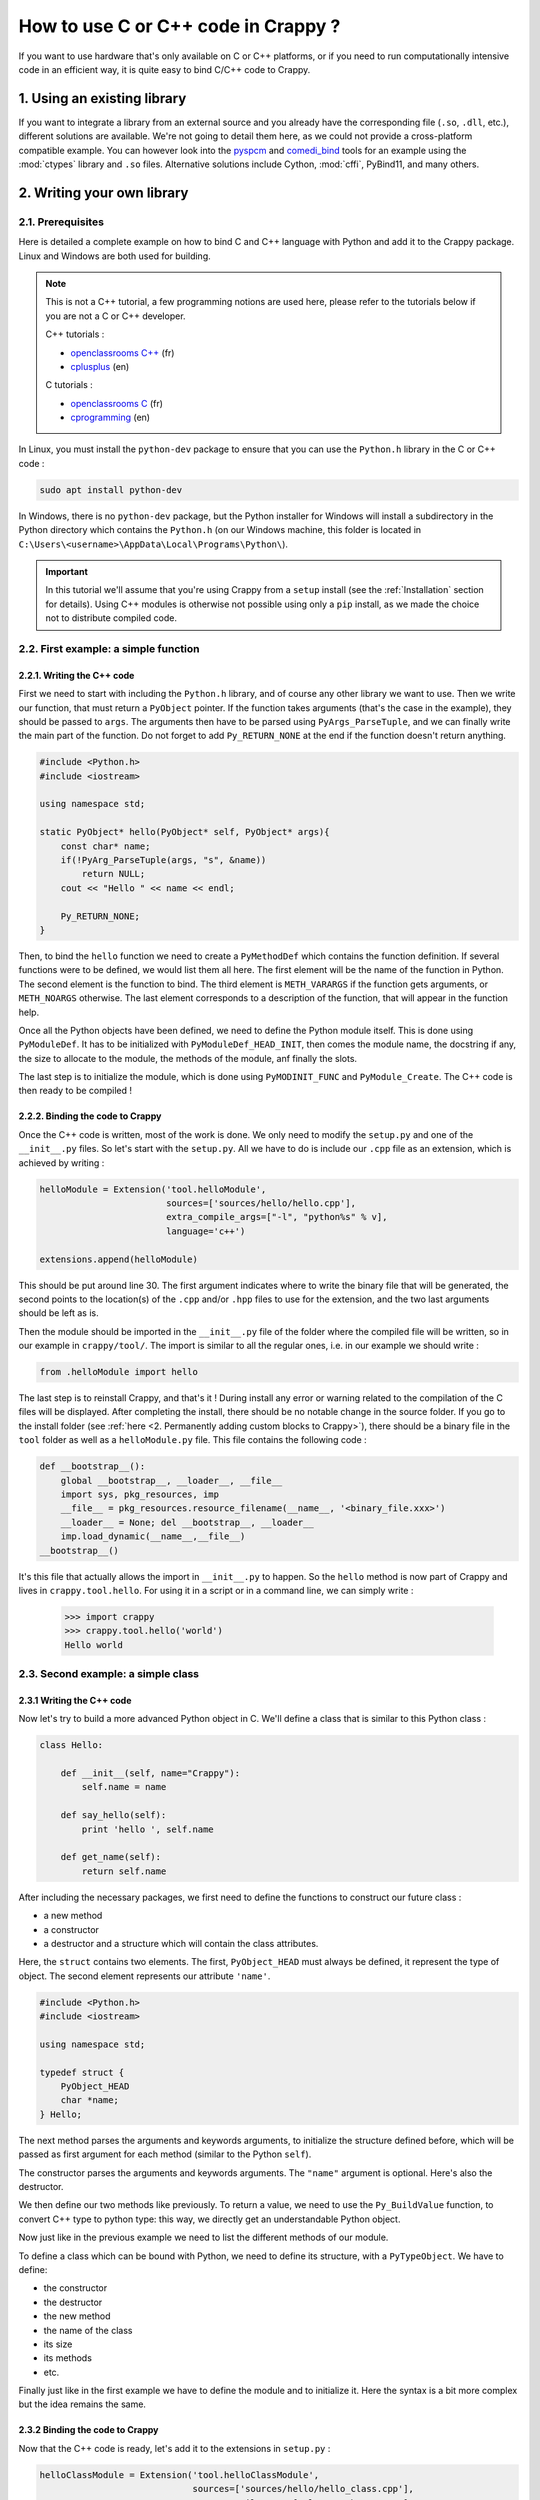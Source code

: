 ====================================
How to use C or C++ code in Crappy ?
====================================

If you want to use hardware that's only available on C or C++ platforms, or if
you need to run computationally intensive code in an efficient way, it is quite
easy to bind C/C++ code to Crappy.

1. Using an existing library
----------------------------

If you want to integrate a library from an external source and you already have
the corresponding file (``.so``, ``.dll``, etc.), different solutions are
available. We're not going to detail them here, as we could not provide a
cross-platform compatible example. You can however look into the `pyspcm
<https://github.com/LaboratoireMecaniqueLille/crappy/blob/master/crappy/tool/
pyspcm.py>`_ and `comedi_bind <https://github.com/LaboratoireMecaniqueLille/
crappy/blob/master/crappy/tool/comedi_bind.py>`_ tools for an example using the
:mod:`ctypes` library and ``.so`` files. Alternative solutions include Cython,
:mod:`cffi`, PyBind11, and many others.

2. Writing your own library
---------------------------

2.1. Prerequisites
++++++++++++++++++

Here is detailed a complete example on how to bind C and C++ language with
Python and add it to the Crappy package. Linux and Windows are both used for
building.

.. Note::
  This is not a C++ tutorial, a few programming notions are used here, please
  refer to the tutorials below if you are not a C or C++ developer.

  C++ tutorials :

  - `openclassrooms C++ <https://openclassrooms.com/fr/courses/1894236-
    programmez-avec-le-langage-c>`_ (fr)
  - `cplusplus <https://www.cplusplus.com/doc/tutorial/>`_ (en)

  C tutorials :

  - `openclassrooms C <https://openclassrooms.com/fr/courses/19980-apprenez-a-
    programmer-en-c>`_ (fr)
  - `cprogramming <https://www.cprogramming.com/tutorial/c-tutorial.html?
    inl=hp>`_ (en)

In Linux, you must install the ``python-dev`` package to ensure that you can use
the ``Python.h`` library in the C or C++ code :

.. code-block:: shell

  sudo apt install python-dev

In Windows, there is no ``python-dev`` package, but the Python installer for
Windows will install a subdirectory in the Python directory which contains the
``Python.h`` (on our Windows machine, this folder is located in
``C:\Users\<username>\AppData\Local\Programs\Python\``).

.. Important::
   In this tutorial we'll assume that you're using Crappy from a ``setup``
   install (see the :ref:`Installation` section for details). Using C++ modules
   is otherwise not possible using only a ``pip`` install, as we made the choice
   not to distribute compiled code.

2.2. First example: a simple function
+++++++++++++++++++++++++++++++++++++

2.2.1. Writing the C++ code
"""""""""""""""""""""""""""

First we need to start with including the ``Python.h`` library, and of course
any other library we want to use. Then we write our function, that must return a
``PyObject`` pointer. If the function takes arguments (that's the case in the
example), they should be passed to ``args``. The arguments then have to be
parsed using ``PyArgs_ParseTuple``, and we can finally write the main part of
the function. Do not forget to add ``Py_RETURN_NONE`` at the end if the function
doesn't return anything.

.. code-block:: c

   #include <Python.h>
   #include <iostream>

   using namespace std;

   static PyObject* hello(PyObject* self, PyObject* args){
       const char* name;
       if(!PyArg_ParseTuple(args, "s", &name))
           return NULL;
       cout << "Hello " << name << endl;

       Py_RETURN_NONE;
   }

Then, to bind the ``hello`` function we need to create a ``PyMethodDef`` which
contains the function definition. If several functions were to be defined, we
would list them all here. The first element will be the name of the function in
Python. The second element is the function to bind. The third element is
``METH_VARARGS`` if the function gets arguments, or ``METH_NOARGS`` otherwise.
The last element corresponds to a description of the function, that will appear
in the function help.

.. code-block:: c
   :emphasize-lines: 15-19

   #include <Python.h>
   #include <iostream>

   using namespace std;

   static PyObject* hello(PyObject* self, PyObject* args){
       const char* name;
       if(!PyArg_ParseTuple(args, "s", &name))
           return NULL;
       cout << "Hello " << name << endl;

       Py_RETURN_NONE;
   }

   static PyMethodDef HelloMethods[] =
   {
       {"hello", hello, METH_VARARGS, "Say hello to somebody."},
       {NULL, NULL, 0, NULL}
   };

Once all the Python objects have been defined, we need to define the Python
module itself. This is done using ``PyModuleDef``. It has to be initialized
with ``PyModuleDef_HEAD_INIT``, then comes the module name, the docstring if
any, the size to allocate to the module, the methods of the module, anf finally
the slots.

.. code-block:: c
   :emphasize-lines: 21-27

   #include <Python.h>
   #include <iostream>

   using namespace std;

   static PyObject* hello(PyObject* self, PyObject* args){
       const char* name;
       if(!PyArg_ParseTuple(args, "s", &name))
           return NULL;
       cout << "Hello " << name << endl;

       Py_RETURN_NONE;
   }

   static PyMethodDef HelloMethods[] =
   {
       {"hello", hello, METH_VARARGS, "Say hello to somebody."},
       {NULL, NULL, 0, NULL}
   };

   static struct PyModuleDef helloModule = {
       PyModuleDef_HEAD_INIT,
       "helloModule",
       NULL,
       -1,
       HelloMethods
   };

The last step is to initialize the module, which is done using
``PyMODINIT_FUNC`` and ``PyModule_Create``. The C++ code is then ready to be
compiled !

.. code-block:: c
   :emphasize-lines: 29-32

   #include <Python.h>
   #include <iostream>

   using namespace std;

   static PyObject* hello(PyObject* self, PyObject* args){
       const char* name;
       if(!PyArg_ParseTuple(args, "s", &name))
           return NULL;
       cout << "Hello " << name << endl;

       Py_RETURN_NONE;
   }

   static PyMethodDef HelloMethods[] =
   {
       {"hello", hello, METH_VARARGS, "Say hello to somebody."},
       {NULL, NULL, 0, NULL}
   };

   static struct PyModuleDef helloModule = {
       PyModuleDef_HEAD_INIT,
       "helloModule",
       NULL,
       -1,
       HelloMethods
   };

   PyMODINIT_FUNC PyInit_helloModule(void)
   {
       return PyModule_Create(&helloModule);
   }

2.2.2. Binding the code to Crappy
"""""""""""""""""""""""""""""""""

Once the C++ code is written, most of the work is done. We only need to modify
the ``setup.py`` and one of the ``__init__.py`` files. So let's start with the
``setup.py``. All we have to do is include our ``.cpp`` file as an extension,
which is achieved by writing :

.. code-block:: python

   helloModule = Extension('tool.helloModule',
                           sources=['sources/hello/hello.cpp'],
                           extra_compile_args=["-l", "python%s" % v],
                           language='c++')

   extensions.append(helloModule)

This should be put around line 30. The first argument indicates where to write
the binary file that will be generated, the second points to the location(s) of
the ``.cpp`` and/or ``.hpp`` files to use for the extension, and the two last
arguments should be left as is.

Then the module should be imported in the ``__init__.py`` file of the folder
where the compiled file will be written, so in our example in ``crappy/tool/``.
The import is similar to all the regular ones, i.e. in our example we should
write :

.. code-block:: python

   from .helloModule import hello

The last step is to reinstall Crappy, and that's it ! During install any error
or warning related to the compilation of the C files will be displayed. After
completing the install, there should be no notable change in the source folder.
If you go to the install folder (see :ref:`here <2. Permanently adding custom
blocks to Crappy>`), there should be a binary file in the ``tool`` folder as
well as a ``helloModule.py`` file. This file contains the following code :

.. code-block:: python

   def __bootstrap__():
       global __bootstrap__, __loader__, __file__
       import sys, pkg_resources, imp
       __file__ = pkg_resources.resource_filename(__name__, '<binary_file.xxx>')
       __loader__ = None; del __bootstrap__, __loader__
       imp.load_dynamic(__name__,__file__)
   __bootstrap__()

It's this file that actually allows the import in ``__init__.py`` to happen. So
the ``hello`` method is now part of Crappy and lives in ``crappy.tool.hello``.
For using it in a script or in a command line, we can simply write :

  >>> import crappy
  >>> crappy.tool.hello('world')
  Hello world

2.3. Second example: a simple class
+++++++++++++++++++++++++++++++++++

2.3.1 Writing the C++ code
""""""""""""""""""""""""""

Now let's try to build a more advanced Python object in C. We'll define a class
that is similar to this Python class :

.. code-block:: python

  class Hello:

      def __init__(self, name="Crappy"):
          self.name = name

      def say_hello(self):
          print 'hello ', self.name

      def get_name(self):
          return self.name

After including the necessary packages, we first need to define the functions to
construct our future class :

- a new method
- a constructor
- a destructor and a structure which will contain the class attributes.

Here, the ``struct`` contains two elements. The first, ``PyObject_HEAD`` must
always be defined, it represent the type of object. The second element
represents our attribute ``'name'``.

.. code-block:: c

   #include <Python.h>
   #include <iostream>

   using namespace std;

   typedef struct {
       PyObject_HEAD
       char *name;
   } Hello;

The next method parses the arguments and keywords arguments, to initialize the
structure defined before, which will be passed as first argument for each method
(similar to the Python ``self``).

.. code-block:: c
   :emphasize-lines: 11-23

   #include <Python.h>
   #include <iostream>

   using namespace std;

   typedef struct {
       PyObject_HEAD
       char *name;
   } Hello;

   static PyObject* Hello_new(PyTypeObject *type, PyObject *args, PyObject *kwds)
   {
       Hello *self;
       self = (Hello *)type->tp_alloc(type, 0);
       static char *kwlist[] = {(char*)"name", NULL};
       if (self != NULL) {
           if (! PyArg_ParseTupleAndKeywords(args, kwds, "|s", kwlist,
               &self->name)){
                   return NULL;
           }
       }
       return (PyObject *)self;
   }

The constructor parses the arguments and keywords arguments. The ``"name"``
argument is optional. Here's also the destructor.

.. code-block:: c
   :emphasize-lines: 25-39

   #include <Python.h>
   #include <iostream>

   using namespace std;

   typedef struct {
       PyObject_HEAD
       char *name;
   } Hello;

   static PyObject* Hello_new(PyTypeObject *type, PyObject *args, PyObject *kwds)
   {
       Hello *self;
       self = (Hello *)type->tp_alloc(type, 0);
       static char *kwlist[] = {(char*)"name", NULL};
       if (self != NULL) {
           if (! PyArg_ParseTupleAndKeywords(args, kwds, "|s", kwlist,
               &self->name)){
                   return NULL;
           }
       }
       return (PyObject *)self;
   }

   static int Hello_init(Hello *self, PyObject *args, PyObject *kwds)
   {
       static char *kwlist[] = {(char*)"name", NULL};

       self->name = (char*)"Crappy";
       if (! PyArg_ParseTupleAndKeywords(args, kwds, "|s", kwlist, &self->name)){
               return 1;
       }
       return 0;
   }

   static void Hello_dealloc(Hello* self)
   {
       Py_TYPE(self)->tp_free((PyObject*)self);
   }

We then define our two methods like previously. To return a value, we need to
use the ``Py_BuildValue`` function, to convert C++ type to python type: this
way, we directly get an understandable Python object.

.. code-block:: c
   :emphasize-lines: 41-52

   #include <Python.h>
   #include <iostream>

   using namespace std;

   typedef struct {
       PyObject_HEAD
       char *name;
   } Hello;

   static PyObject* Hello_new(PyTypeObject *type, PyObject *args, PyObject *kwds)
   {
       Hello *self;
       self = (Hello *)type->tp_alloc(type, 0);
       static char *kwlist[] = {(char*)"name", NULL};
       if (self != NULL) {
           if (! PyArg_ParseTupleAndKeywords(args, kwds, "|s", kwlist,
               &self->name)){
                   return NULL;
           }
       }
       return (PyObject *)self;
   }

   static int Hello_init(Hello *self, PyObject *args, PyObject *kwds)
   {
       static char *kwlist[] = {(char*)"name", NULL};

       self->name = (char*)"Crappy";
       if (! PyArg_ParseTupleAndKeywords(args, kwds, "|s", kwlist, &self->name)){
               return 1;
       }
       return 0;
   }

   static void Hello_dealloc(Hello* self)
   {
       Py_TYPE(self)->tp_free((PyObject*)self);
   }

   PyObject*
   Hello_get(Hello *self)
   {
       return Py_BuildValue("s", self->name);
   }

   PyObject*
   Hello_print(Hello *self)
   {
       cout << "Hello " << self->name << endl;
       Py_RETURN_NONE;
   }

Now just like in the previous example we need to list the different methods of
our module.

.. code-block:: c
   :emphasize-lines: 54-60

   #include <Python.h>
   #include <iostream>

   using namespace std;

   typedef struct {
       PyObject_HEAD
       char *name;
   } Hello;

   static PyObject* Hello_new(PyTypeObject *type, PyObject *args, PyObject *kwds)
   {
       Hello *self;
       self = (Hello *)type->tp_alloc(type, 0);
       static char *kwlist[] = {(char*)"name", NULL};
       if (self != NULL) {
           if (! PyArg_ParseTupleAndKeywords(args, kwds, "|s", kwlist,
               &self->name)){
                   return NULL;
           }
       }
       return (PyObject *)self;
   }

   static int Hello_init(Hello *self, PyObject *args, PyObject *kwds)
   {
       static char *kwlist[] = {(char*)"name", NULL};

       self->name = (char*)"Crappy";
       if (! PyArg_ParseTupleAndKeywords(args, kwds, "|s", kwlist, &self->name)){
               return 1;
       }
       return 0;
   }

   static void Hello_dealloc(Hello* self)
   {
       Py_TYPE(self)->tp_free((PyObject*)self);
   }

   PyObject*
   Hello_get(Hello *self)
   {
       return Py_BuildValue("s", self->name);
   }

   PyObject*
   Hello_print(Hello *self)
   {
       cout << "Hello " << self->name << endl;
       Py_RETURN_NONE;
   }

   static PyMethodDef Hello_methods[] = {
       {"say_hello", (PyCFunction)Hello_print, METH_VARARGS,
        "Say hello to somebody."},
       {"get_name", (PyCFunction)Hello_get, METH_NOARGS,
       "Return the name attribute."},
       {NULL}
   };

To define a class which can be bound with Python, we need to define its
structure, with a ``PyTypeObject``. We have to define:

- the constructor
- the destructor
- the new method
- the name of the class
- its size
- its methods
- etc.

.. code-block:: c
   :emphasize-lines: 62-73

   #include <Python.h>
   #include <iostream>

   using namespace std;

   typedef struct {
       PyObject_HEAD
       char *name;
   } Hello;

   static PyObject* Hello_new(PyTypeObject *type, PyObject *args, PyObject *kwds)
   {
       Hello *self;
       self = (Hello *)type->tp_alloc(type, 0);
       static char *kwlist[] = {(char*)"name", NULL};
       if (self != NULL) {
           if (! PyArg_ParseTupleAndKeywords(args, kwds, "|s", kwlist,
               &self->name)){
                   return NULL;
           }
       }
       return (PyObject *)self;
   }

   static int Hello_init(Hello *self, PyObject *args, PyObject *kwds)
   {
       static char *kwlist[] = {(char*)"name", NULL};

       self->name = (char*)"Crappy";
       if (! PyArg_ParseTupleAndKeywords(args, kwds, "|s", kwlist, &self->name)){
               return 1;
       }
       return 0;
   }

   static void Hello_dealloc(Hello* self)
   {
       Py_TYPE(self)->tp_free((PyObject*)self);
   }

   PyObject*
   Hello_get(Hello *self)
   {
       return Py_BuildValue("s", self->name);
   }

   PyObject*
   Hello_print(Hello *self)
   {
       cout << "Hello " << self->name << endl;
       Py_RETURN_NONE;
   }

   static PyMethodDef Hello_methods[] = {
       {"say_hello", (PyCFunction)Hello_print, METH_VARARGS,
        "Say hello to somebody."},
       {"get_name", (PyCFunction)Hello_get, METH_NOARGS,
       "Return the name attribute."},
       {NULL}
   };

   static PyTypeObject helloType = {
       PyObject_HEAD_INIT(NULL)
       .tp_name = "crappy.tool.Hello",
       .tp_basicsize = sizeof(Hello),
       .tp_itemsize = 0,
       .tp_dealloc = (destructor) Hello_dealloc,
       .tp_flags = Py_TPFLAGS_DEFAULT | Py_TPFLAGS_BASETYPE,
       .tp_doc = "Hello objects",
       .tp_methods = Hello_methods,
       .tp_init = (initproc) Hello_init,
       .tp_new = Hello_new,
   };

Finally just like in the first example we have to define the module and to
initialize it. Here the syntax is a bit more complex but the idea remains the
same.

.. code-block:: c
   :emphasize-lines: 75-94

   #include <Python.h>
   #include <iostream>

   using namespace std;

   typedef struct {
       PyObject_HEAD
       char *name;
   } Hello;

   static PyObject* Hello_new(PyTypeObject *type, PyObject *args, PyObject *kwds)
   {
       Hello *self;
       self = (Hello *)type->tp_alloc(type, 0);
       static char *kwlist[] = {(char*)"name", NULL};
       if (self != NULL) {
           if (! PyArg_ParseTupleAndKeywords(args, kwds, "|s", kwlist,
               &self->name)){
                   return NULL;
           }
       }
       return (PyObject *)self;
   }

   static int Hello_init(Hello *self, PyObject *args, PyObject *kwds)
   {
       static char *kwlist[] = {(char*)"name", NULL};

       self->name = (char*)"Crappy";
       if (! PyArg_ParseTupleAndKeywords(args, kwds, "|s", kwlist, &self->name)){
               return 1;
       }
       return 0;
   }

   static void Hello_dealloc(Hello* self)
   {
       Py_TYPE(self)->tp_free((PyObject*)self);
   }

   PyObject*
   Hello_get(Hello *self)
   {
       return Py_BuildValue("s", self->name);
   }

   PyObject*
   Hello_print(Hello *self)
   {
       cout << "Hello " << self->name << endl;
       Py_RETURN_NONE;
   }

   static PyMethodDef Hello_methods[] = {
       {"say_hello", (PyCFunction)Hello_print, METH_VARARGS,
        "Say hello to somebody."},
       {"get_name", (PyCFunction)Hello_get, METH_NOARGS,
       "Return the name attribute."},
       {NULL}
   };

   static PyTypeObject helloType = {
       PyObject_HEAD_INIT(NULL)
       .tp_name = "crappy.tool.Hello",
       .tp_basicsize = sizeof(Hello),
       .tp_itemsize = 0,
       .tp_dealloc = (destructor) Hello_dealloc,
       .tp_flags = Py_TPFLAGS_DEFAULT | Py_TPFLAGS_BASETYPE,
       .tp_doc = "Hello objects",
       .tp_methods = Hello_methods,
       .tp_init = (initproc) Hello_init,
       .tp_new = Hello_new,
   };

   static struct PyModuleDef helloClassModule = {
       PyModuleDef_HEAD_INIT,
       "helloClassModule",
       NULL,
       -1,
       Hello_methods
   };

   PyMODINIT_FUNC
   PyInit_helloClassModule(void)
   {
       PyObject* m;
       PyType_Ready(&helloType);

       m = PyModule_Create(&helloClassModule);

       Py_INCREF(&helloType);
       PyModule_AddObject(m, "Hello", (PyObject *) &helloType);
       return m;
   }

2.3.2 Binding the code to Crappy
""""""""""""""""""""""""""""""""

Now that the C++ code is ready, let's add it to the extensions in ``setup.py`` :

.. code-block:: python

   helloClassModule = Extension('tool.helloClassModule',
                                sources=['sources/hello/hello_class.cpp'],
                                extra_compile_args=["-l", "python%s" % v],
                                language='c++')

   extensions.append(helloClassModule)

We also need to import it from ``__init__.py`` in ``crappy/tool/`` :

.. code-block:: python

   from .helloClassModule import Hello

After reinstalling Crappy, we can now use our class very simply :

  >>> import crappy
  >>> default = crappy.tool.Hello()
  >>> default.get_name()
  'Crappy'
  >>> default.say_hello()
  Hello Crappy
  >>> with_arg = crappy.tool.Hello('Bob')
  >>> with_arg.get_name()
  'bob'
  >>> with_arg.say_hello()
  Hello bob
